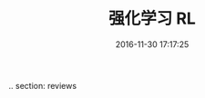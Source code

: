 # -*- mode: Org; org-download-image-dir: "../images"; -*-
#+TITLE: 强化学习 RL
#+DATE: 2016-11-30 17:17:25 
#+TAGS: 
#+CATEGORY: 
.. section: reviews
#+LINK: 
#+DESCRIPTION: 
#+LAYOUT : post

#+HTML: <!--TEASER_END-->

#+DOWNLOADED: https://pic2.zhimg.com/v2-d2c53ce1531cacf9936677abb1b386c5_r.jpg @ 2016-11-30 17:18:40
[[file:../images/v2-d2c53ce1531cacf9936677abb1b386c5_r_2016-11-30_17-18-40.jpg]]

#+DOWNLOADED: https://pic4.zhimg.com/ef4eb6ea148d4cc41093f122547ca19b_b.png @ 2016-11-30 17:26:34
[[file:../images/ef4eb6ea148d4cc41093f122547ca19b_b_2016-11-30_17-26-34.png]]


#+DOWNLOADED: https://pic3.zhimg.com/2b985ce07e481da7b9a4f904338a300e_b.png @ 2016-11-30 17:26:55
[[file:../images/2b985ce07e481da7b9a4f904338a300e_b_2016-11-30_17-26-55.png]]
